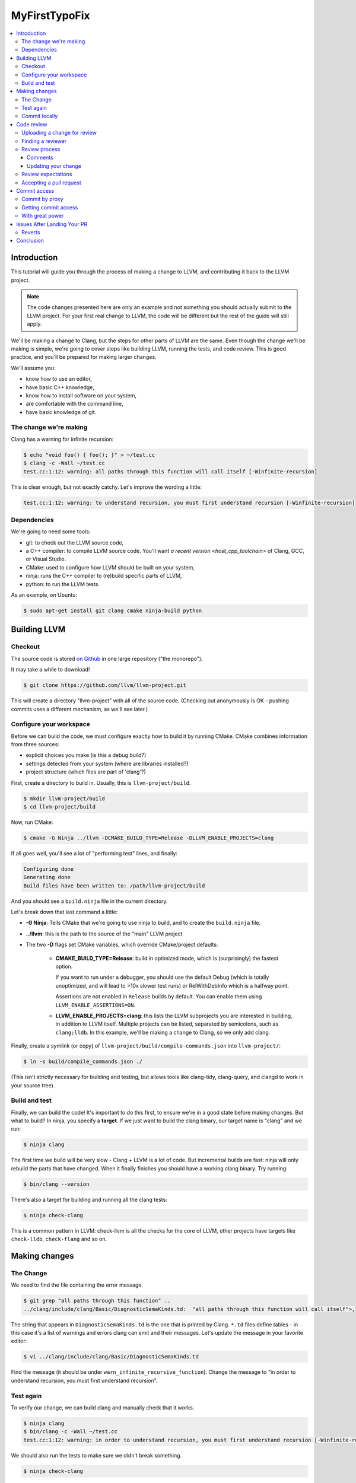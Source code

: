 ==============
MyFirstTypoFix
==============

.. contents::
   :local:

Introduction
============

This tutorial will guide you through the process of making a change to
LLVM, and contributing it back to the LLVM project.

.. note::
   The code changes presented here are only an example and not something you
   should actually submit to the LLVM project. For your first real change to LLVM,
   the code will be different but the rest of the guide will still apply.

We'll be making a change to Clang, but the steps for other parts of LLVM are the same.
Even though the change we'll be making is simple, we're going to cover
steps like building LLVM, running the tests, and code review. This is
good practice, and you'll be prepared for making larger changes.

We'll assume you:

-  know how to use an editor,

-  have basic C++ knowledge,

-  know how to install software on your system,

-  are comfortable with the command line,

-  have basic knowledge of git.


The change we're making
-----------------------

Clang has a warning for infinite recursion:

.. code:: console

   $ echo "void foo() { foo(); }" > ~/test.cc
   $ clang -c -Wall ~/test.cc
   test.cc:1:12: warning: all paths through this function will call itself [-Winfinite-recursion]

This is clear enough, but not exactly catchy. Let's improve the wording
a little:

.. code:: console

   test.cc:1:12: warning: to understand recursion, you must first understand recursion [-Winfinite-recursion]


Dependencies
------------

We're going to need some tools:

-  git: to check out the LLVM source code,

-  a C++ compiler: to compile LLVM source code. You'll want `a recent
   version <host_cpp_toolchain>` of Clang, GCC, or Visual Studio.

-  CMake: used to configure how LLVM should be built on your system,

-  ninja: runs the C++ compiler to (re)build specific parts of LLVM,

-  python: to run the LLVM tests.

As an example, on Ubuntu:

.. code:: console

   $ sudo apt-get install git clang cmake ninja-build python


Building LLVM
=============


Checkout
--------

The source code is stored `on
Github <https://github.com/llvm/llvm-project>`__ in one large repository
("the monorepo").

It may take a while to download!

.. code:: console

   $ git clone https://github.com/llvm/llvm-project.git

This will create a directory "llvm-project" with all of the source
code. (Checking out anonymously is OK - pushing commits uses a different
mechanism, as we'll see later.)

Configure your workspace
------------------------

Before we can build the code, we must configure exactly how to build it
by running CMake. CMake combines information from three sources:

-  explicit choices you make (is this a debug build?)

-  settings detected from your system (where are libraries installed?)

-  project structure (which files are part of 'clang'?)

First, create a directory to build in. Usually, this is ``llvm-project/build``.

.. code:: console

   $ mkdir llvm-project/build
   $ cd llvm-project/build

Now, run CMake:

.. code:: console

   $ cmake -G Ninja ../llvm -DCMAKE_BUILD_TYPE=Release -DLLVM_ENABLE_PROJECTS=clang

If all goes well, you'll see a lot of "performing test" lines, and
finally:

.. code:: console

   Configuring done
   Generating done
   Build files have been written to: /path/llvm-project/build

And you should see a ``build.ninja`` file in the current directory.

Let's break down that last command a little:

-  **-G Ninja**: Tells CMake that we're going to use ninja to build, and to create
   the ``build.ninja`` file.

-  **../llvm**: this is the path to the source of the "main" LLVM
   project

-  The two **-D** flags set CMake variables, which override
   CMake/project defaults:

    -  **CMAKE_BUILD_TYPE=Release**: build in optimized mode, which is
       (surprisingly) the fastest option.

       If you want to run under a debugger, you should use the default Debug
       (which is totally unoptimized, and will lead to >10x slower test
       runs) or RelWithDebInfo which is a halfway point.

       Assertions are not enabled in ``Release`` builds by default.
       You can enable them using ``LLVM_ENABLE_ASSERTIONS=ON``.

    -  **LLVM_ENABLE_PROJECTS=clang**: this lists the LLVM subprojects
       you are interested in building, in addition to LLVM itself. Multiple
       projects can be listed, separated by semicolons, such as ``clang;lldb``.
       In this example, we'll be making a change to Clang, so we only add clang.

Finally, create a symlink (or copy) of ``llvm-project/build/compile-commands.json``
into ``llvm-project/``:

.. code:: console

   $ ln -s build/compile_commands.json ./

(This isn't strictly necessary for building and testing, but allows
tools like clang-tidy, clang-query, and clangd to work in your source
tree).


Build and test
--------------

Finally, we can build the code! It's important to do this first, to
ensure we're in a good state before making changes. But what to build?
In ninja, you specify a **target**. If we just want to build the clang
binary, our target name is "clang" and we run:

.. code:: console

   $ ninja clang

The first time we build will be very slow - Clang + LLVM is a lot of
code. But incremental builds are fast: ninja will only rebuild the parts
that have changed. When it finally finishes you should have a working
clang binary. Try running:

.. code:: console

   $ bin/clang --version

There's also a target for building and running all the clang tests:

.. code:: console

   $ ninja check-clang

This is a common pattern in LLVM: check-llvm is all the checks for the core of
LLVM, other projects have targets like ``check-lldb``, ``check-flang`` and so on.


Making changes
==============


The Change
----------

We need to find the file containing the error message.

.. code:: console

   $ git grep "all paths through this function" ..
   ../clang/include/clang/Basic/DiagnosticSemaKinds.td:  "all paths through this function will call itself">,

The string that appears in ``DiagnosticSemaKinds.td`` is the one that is
printed by Clang. ``*.td`` files define tables - in this case it's a list
of warnings and errors clang can emit and their messages. Let's update
the message in your favorite editor:

.. code:: console

   $ vi ../clang/include/clang/Basic/DiagnosticSemaKinds.td

Find the message (it should be under ``warn_infinite_recursive_function``).
Change the message to "in order to understand recursion, you must first understand recursion".


Test again
----------

To verify our change, we can build clang and manually check that it
works.

.. code:: console

   $ ninja clang
   $ bin/clang -c -Wall ~/test.cc
   test.cc:1:12: warning: in order to understand recursion, you must first understand recursion [-Winfinite-recursion]

We should also run the tests to make sure we didn't break something.

.. code:: console

   $ ninja check-clang

Notice that it is much faster to build this time, but the tests take
just as long to run. Ninja doesn't know which tests might be affected,
so it runs them all.

.. code:: console

   ********************
   Failing Tests (1):
       Clang :: SemaCXX/warn-infinite-recursion.cpp

Well, that makes sense… and the test output suggests it's looking for
the old string "call itself" and finding our new message instead.
Note that more tests may fail in a similar way as new tests are added
over time.

Let's fix it by updating the expectation in the test.

.. code:: console

   $ vi ../clang/test/SemaCXX/warn-infinite-recursion.cpp

Everywhere we see ``// expected-warning{{call itself}}`` (or something similar
from the original warning text), let's replace it with
``// expected-warning{{to understand recursion}}``.

Now we could run **all** the tests again, but this is a slow way to
iterate on a change! Instead, let's find a way to re-run just the
specific test. There are two main types of tests in LLVM:

-  **lit tests** (e.g. ``SemaCXX/warn-infinite-recursion.cpp``).

These are fancy shell scripts that run command-line tools and verify the
output. They live in files like
``clang/**test**/FixIt/dereference-addressof.c``. Re-run like this:

.. code:: console

   $ bin/llvm-lit -v ../clang/test/SemaCXX/warn-infinite-recursion.cpp

-  **unit tests** (e.g. ``ToolingTests/ReplacementTest.CanDeleteAllText``)

These are C++ programs that call LLVM functions and verify the results.
They live in suites like ToolingTests. Re-run like this:

.. code:: console

   $ ninja ToolingTests && tools/clang/unittests/Tooling/ToolingTests --gtest_filter=ReplacementTest.CanDeleteAllText


Commit locally
--------------

We'll save the change to a local git branch. This lets us work on other
things while the change is being reviewed. Changes should have a
title and description, to explain to reviewers and future readers of the code why
the change was made.

For now, we'll only add a title.

.. code:: console

   $ git checkout -b myfirstpatch
   $ git commit -am "[clang][Diagnostic] Clarify -Winfinite-recursion message"

Now we're ready to send this change out into the world!

The ``[clang]`` and ``[Diagnostic]`` prefixes are what we call tags. This loose convention
tells readers of the git log what areas a change is modifying. If you don't know
the tags for the modules you've changed, you can look at the commit history
for those areas of the repository.

.. code:: console

   $ git log --oneline ../clang/

Or using GitHub, for example https://github.com/llvm/llvm-project/commits/main/clang.

Tagging is imprecise, so don't worry if you are not sure what to put. Reviewers
will suggest some if they think they are needed.

Code review
===========

Uploading a change for review
-----------------------------

LLVM code reviews happen through pull-request on GitHub, see the
:ref:`GitHub <github-reviews>` documentation for how to open
a pull-request on GitHub.

Finding a reviewer
------------------

Changes can be reviewed by anyone in the LLVM community. For larger and more
complicated changes, it's important that the
reviewer has experience with the area of LLVM and knows the design goals
well. The author of a change will often assign a specific reviewer. ``git blame``
and ``git log`` can be useful to find previous authors who can review.

Our GitHub bot will also tag and notify various "teams" around LLVM. The
team members contribute and review code for those specific areas regularly,
so one of them will review your change if you don't pick anyone specific.

Review process
--------------

When you open a pull-request, some automation will add a comment and
notify different members of the sub-projects depending on the parts you have
changed.

Within a few days, someone should start the review. They may add
themselves as a reviewer, or simply start leaving comments. You'll get
another email any time the review is updated. For more detail see the
:ref:`Code Review Poilicy <code_review_policy>`.

Comments
~~~~~~~~

The reviewer can leave comments on the change, and you can reply. Some
comments are attached to specific lines, and appear interleaved with the
code. You can reply to these. Perhaps to clarify what was asked or to tell the
reviewer that you have done what was asked.

Updating your change
~~~~~~~~~~~~~~~~~~~~

If you make changes in response to a reviewer's comments, simply update
your branch with more commits and push to your GitHub fork of ``llvm-project``.
It is best if you answer comments from the reviewer directly instead of expecting
them to read through all the changes again.

For example you might comment "I have done this." or "I was able to do this part
but have a question about...".

Review expectations
-------------------

In order to make LLVM a long-term sustainable effort, code needs to be
maintainable and well tested. Code reviews help to achieve that goal.
Especially for new contributors, that often means many rounds of reviews
and push-back on design decisions that do not fit well within the
overall architecture of the project.

For your first patches, this means:

-  be kind, and expect reviewers to be kind in return - LLVM has a
   :ref:`Code of Conduct <LLVM Community Code of Conduct>`
   that everyone should be following;

-  be patient - understanding how a new feature fits into the
   architecture of the project is often a time consuming effort, and
   people have to juggle this with other responsibilities in their
   lives; **ping the review once a week** when there is no response;

-  if you can't agree, generally the best way is to do what the reviewer
   asks; we optimize for readability of the code, which the reviewer is
   in a better position to judge; if this feels like it's not the right
   option, you can ask them in a comment or add another reviewer to get a second
   opinion.


Accepting a pull request
------------------------

When the reviewer is happy with the change, they will **Approve** the
pull request. They may leave some more minor comments that you should
address before it is merged, but at this point the review is complete.
It's time to get it merged!


Commit access
=============

Commit by proxy
---------------

As this is your first change, you won't have access to merge it
yourself yet. The reviewer **does not know this**, so you need to tell
them! Leave a comment on the review like:

   Thanks @<username of reviewer>. I don't have commit access, can you merge this
   PR for me?

The pull-request will be closed and you will be notified by GitHub.

Getting commit access
---------------------

Once you've contributed a handful of patches to LLVM, start to think
about getting commit access yourself. It's probably a good idea if:

-  you've landed 3-5 patches of larger scope than "fix a typo"

-  you'd be willing to review changes that are closely related to yours

-  you'd like to keep contributing to LLVM.


The process is described in the :ref:`developer policy document <obtaining_commit_access>`.

With great power
----------------

Actually, this would be a great time to read the rest of the :ref:`developer
policy <developer_policy>` too.


.. _MyFirstTypoFix Issues After Landing Your PR:

Issues After Landing Your PR
============================

Once your change is submitted it will be picked up by automated build
bots that will build and test your patch in a variety of configurations.

The "console" view at http://lab.llvm.org/buildbot/#/console displays results
for specific commits. If you want to follow how your change is affecting the
build bots, this should be the first place to look.

The columns are build configurations and the rows are individual commits. Along
the rows are colored bubbles. The color of the bubble represents the build's
status. Green is passing, red has failed and yellow is a build in progress.

A red build may have already been failing before your change was committed. This
means you didn't break the build but you should check that you did not make it
any worse by adding new problems.

.. note::
   Only recent changes are shown in the console view. If your change is not
   there, rely on PR comments and build bot emails to notify you of any problems.

If there is a problem in a build that includes your changes, you may receive
a report by email or as a comment on your PR. Please check whether the problem
has been caused by your changes specifically. As builds contain changes from
many authors and sometimes fail due to unrelated infrastructure problems.

To see the details of a build, click the bubble in the console view, or the link
provided in the problem report. You will be able to view and download logs for
each stage of that build.

If you need help understanding the problem, or have any other questions, you can
ask them as a comment on your PR, or on `Discord <https://discord.com/invite/xS7Z362>`__.

If you do not receive any reports of problems, no action is required from you.
Your changes are working as expected, well done!

Reverts
-------

If your change has caused a problem, it should be reverted as soon as possible.
This is a normal part of :ref:`LLVM development <revert_policy>`,
that every committer (no matter how experienced) goes through.

If you are in any doubt whether your change can be fixed quickly, revert it.
Then you have plenty of time to investigate and produce a solid fix.

Someone else may revert your change for you, or you can create a revert pull request using
the `GitHub interface <https://docs.github.com/en/pull-requests/collaborating-with-pull-requests/incorporating-changes-from-a-pull-request/reverting-a-pull-request>`__.
Add your original reviewers to this new pull request if possible.

Conclusion
==========

Now you should have an understanding of the life cycle of a contribution to the
LLVM Project.

If some details are still unclear, do not worry. The LLVM Project's process does
differ from what you may be used to elsewhere on GitHub. Within the project
the expectations of different sub-projects may vary too.

So whatever you are contributing to, know that we are not expecting perfection.
Please ask questions whenever you are unsure, and expect that if you have missed
something, someone will politely point it out and help you address it.
